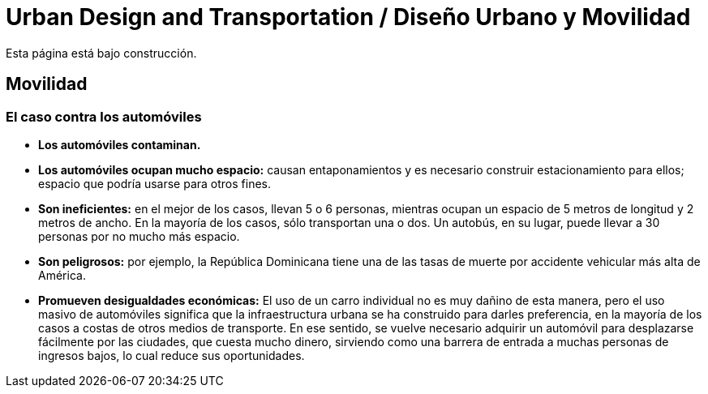 # Urban Design and Transportation / Diseño Urbano y Movilidad

Esta página está bajo construcción. 

## Movilidad

### El caso contra los automóviles

* *Los automóviles contaminan.* 
* *Los automóviles ocupan mucho espacio:* causan entaponamientos y es necesario construir estacionamiento para ellos; espacio que podría usarse para otros fines. 
* *Son ineficientes:* en el mejor de los casos, llevan 5 o 6 personas, mientras ocupan un espacio de 5 metros de longitud y 2 metros de ancho. En la mayoría de los casos, sólo transportan una o dos. Un autobús, en su lugar, puede llevar a 30 personas por no mucho más espacio.
* *Son peligrosos:* por ejemplo, la República Dominicana tiene una de las tasas de muerte por accidente vehicular más alta de América. 
* *Promueven desigualdades económicas:* El uso de un carro individual no es muy dañino de esta manera, pero el uso masivo de automóviles significa que la infraestructura urbana se ha construido para darles preferencia, en la mayoría de los casos a costas de otros medios de transporte. En ese sentido, se vuelve necesario adquirir un automóvil para desplazarse fácilmente por las ciudades, que cuesta mucho dinero, sirviendo como una barrera de entrada a muchas personas de ingresos bajos, lo cual reduce sus oportunidades. 